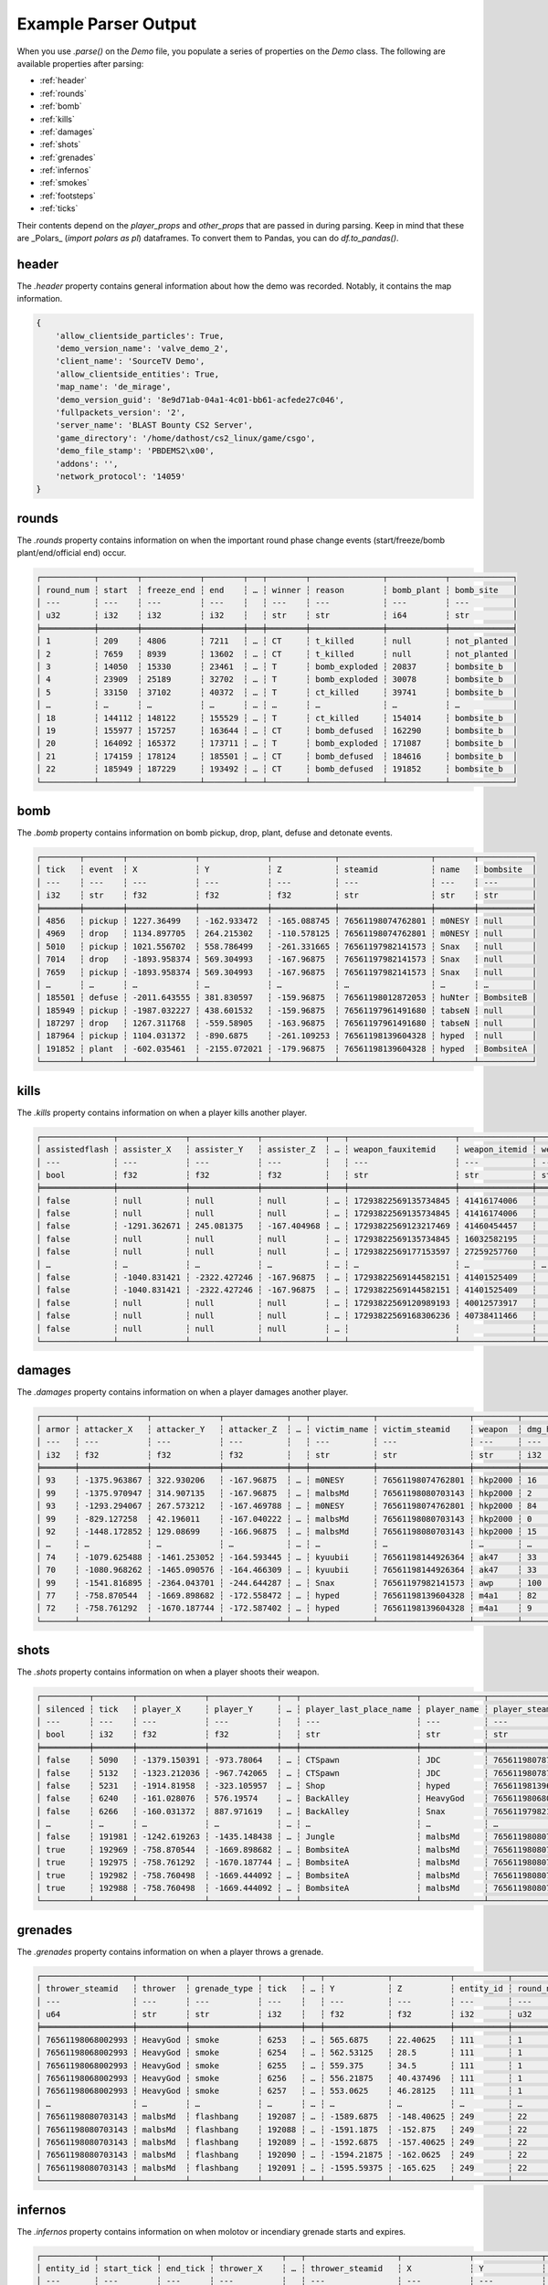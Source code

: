 Example Parser Output
===================

When you use `.parse()` on the `Demo` file, you populate a series of properties on the `Demo` class. The following are available properties after parsing:

- :ref:`header`
- :ref:`rounds`
- :ref:`bomb`
- :ref:`kills`
- :ref:`damages`
- :ref:`shots`
- :ref:`grenades`
- :ref:`infernos`
- :ref:`smokes`
- :ref:`footsteps`
- :ref:`ticks`

Their contents depend on the `player_props` and `other_props` that are passed in during parsing. Keep in mind that these are _Polars_ (`import polars as pl`) dataframes. To convert them to Pandas, you can do `df.to_pandas()`.

header
------
The `.header` property contains general information about how the demo was recorded. Notably, it contains the map information.

.. code-block:: python

    {
        'allow_clientside_particles': True, 
        'demo_version_name': 'valve_demo_2', 
        'client_name': 'SourceTV Demo', 
        'allow_clientside_entities': True, 
        'map_name': 'de_mirage', 
        'demo_version_guid': '8e9d71ab-04a1-4c01-bb61-acfede27c046', 
        'fullpackets_version': '2', 
        'server_name': 'BLAST Bounty CS2 Server', 
        'game_directory': '/home/dathost/cs2_linux/game/csgo', 
        'demo_file_stamp': 'PBDEMS2\x00', 
        'addons': '', 
        'network_protocol': '14059'
    }


rounds
------
The `.rounds` property contains information on when the important round phase change events (start/freeze/bomb plant/end/official end) occur.

.. code-block:: none

    ┌───────────┬────────┬────────────┬────────┬───┬────────┬───────────────┬────────────┬─────────────┐
    │ round_num ┆ start  ┆ freeze_end ┆ end    ┆ … ┆ winner ┆ reason        ┆ bomb_plant ┆ bomb_site   │
    │ ---       ┆ ---    ┆ ---        ┆ ---    ┆   ┆ ---    ┆ ---           ┆ ---        ┆ ---         │
    │ u32       ┆ i32    ┆ i32        ┆ i32    ┆   ┆ str    ┆ str           ┆ i64        ┆ str         │
    ╞═══════════╪════════╪════════════╪════════╪═══╪════════╪═══════════════╪════════════╪═════════════╡
    │ 1         ┆ 209    ┆ 4806       ┆ 7211   ┆ … ┆ CT     ┆ t_killed      ┆ null       ┆ not_planted │
    │ 2         ┆ 7659   ┆ 8939       ┆ 13602  ┆ … ┆ CT     ┆ t_killed      ┆ null       ┆ not_planted │
    │ 3         ┆ 14050  ┆ 15330      ┆ 23461  ┆ … ┆ T      ┆ bomb_exploded ┆ 20837      ┆ bombsite_b  │
    │ 4         ┆ 23909  ┆ 25189      ┆ 32702  ┆ … ┆ T      ┆ bomb_exploded ┆ 30078      ┆ bombsite_b  │
    │ 5         ┆ 33150  ┆ 37102      ┆ 40372  ┆ … ┆ T      ┆ ct_killed     ┆ 39741      ┆ bombsite_b  │
    │ …         ┆ …      ┆ …          ┆ …      ┆ … ┆ …      ┆ …             ┆ …          ┆ …           │
    │ 18        ┆ 144112 ┆ 148122     ┆ 155529 ┆ … ┆ T      ┆ ct_killed     ┆ 154014     ┆ bombsite_b  │
    │ 19        ┆ 155977 ┆ 157257     ┆ 163644 ┆ … ┆ CT     ┆ bomb_defused  ┆ 162290     ┆ bombsite_b  │
    │ 20        ┆ 164092 ┆ 165372     ┆ 173711 ┆ … ┆ T      ┆ bomb_exploded ┆ 171087     ┆ bombsite_b  │
    │ 21        ┆ 174159 ┆ 178124     ┆ 185501 ┆ … ┆ CT     ┆ bomb_defused  ┆ 184616     ┆ bombsite_b  │
    │ 22        ┆ 185949 ┆ 187229     ┆ 193492 ┆ … ┆ CT     ┆ bomb_defused  ┆ 191852     ┆ bombsite_b  │
    └───────────┴────────┴────────────┴────────┴───┴────────┴───────────────┴────────────┴─────────────┘


bomb
----
The `.bomb` property contains information on bomb pickup, drop, plant, defuse and detonate events.

.. code-block:: none

    ┌────────┬────────┬──────────────┬──────────────┬─────────────┬───────────────────┬────────┬───────────┐
    │ tick   ┆ event  ┆ X            ┆ Y            ┆ Z           ┆ steamid           ┆ name   ┆ bombsite  │
    │ ---    ┆ ---    ┆ ---          ┆ ---          ┆ ---         ┆ ---               ┆ ---    ┆ ---       │
    │ i32    ┆ str    ┆ f32          ┆ f32          ┆ f32         ┆ str               ┆ str    ┆ str       │
    ╞════════╪════════╪══════════════╪══════════════╪═════════════╪═══════════════════╪════════╪═══════════╡
    │ 4856   ┆ pickup ┆ 1227.36499   ┆ -162.933472  ┆ -165.088745 ┆ 76561198074762801 ┆ m0NESY ┆ null      │
    │ 4969   ┆ drop   ┆ 1134.897705  ┆ 264.215302   ┆ -110.578125 ┆ 76561198074762801 ┆ m0NESY ┆ null      │
    │ 5010   ┆ pickup ┆ 1021.556702  ┆ 558.786499   ┆ -261.331665 ┆ 76561197982141573 ┆ Snax   ┆ null      │
    │ 7014   ┆ drop   ┆ -1893.958374 ┆ 569.304993   ┆ -167.96875  ┆ 76561197982141573 ┆ Snax   ┆ null      │
    │ 7659   ┆ pickup ┆ -1893.958374 ┆ 569.304993   ┆ -167.96875  ┆ 76561197982141573 ┆ Snax   ┆ null      │
    │ …      ┆ …      ┆ …            ┆ …            ┆ …           ┆ …                 ┆ …      ┆ …         │
    │ 185501 ┆ defuse ┆ -2011.643555 ┆ 381.830597   ┆ -159.96875  ┆ 76561198012872053 ┆ huNter ┆ BombsiteB │
    │ 185949 ┆ pickup ┆ -1987.032227 ┆ 438.601532   ┆ -159.96875  ┆ 76561197961491680 ┆ tabseN ┆ null      │
    │ 187297 ┆ drop   ┆ 1267.311768  ┆ -559.58905   ┆ -163.96875  ┆ 76561197961491680 ┆ tabseN ┆ null      │
    │ 187964 ┆ pickup ┆ 1104.031372  ┆ -890.6875    ┆ -261.109253 ┆ 76561198139604328 ┆ hyped  ┆ null      │
    │ 191852 ┆ plant  ┆ -602.035461  ┆ -2155.072021 ┆ -179.96875  ┆ 76561198139604328 ┆ hyped  ┆ BombsiteA │
    └────────┴────────┴──────────────┴──────────────┴─────────────┴───────────────────┴────────┴───────────┘


kills
-----
The `.kills` property contains information on when a player kills another player.

.. code-block:: none

    ┌───────────────┬──────────────┬──────────────┬─────────────┬───┬──────────────────────┬───────────────┬───────────────────────────┬──────┐
    │ assistedflash ┆ assister_X   ┆ assister_Y   ┆ assister_Z  ┆ … ┆ weapon_fauxitemid    ┆ weapon_itemid ┆ weapon_originalowner_xuid ┆ wipe │
    │ ---           ┆ ---          ┆ ---          ┆ ---         ┆   ┆ ---                  ┆ ---           ┆ ---                       ┆ ---  │
    │ bool          ┆ f32          ┆ f32          ┆ f32         ┆   ┆ str                  ┆ str           ┆ str                       ┆ i32  │
    ╞═══════════════╪══════════════╪══════════════╪═════════════╪═══╪══════════════════════╪═══════════════╪═══════════════════════════╪══════╡
    │ false         ┆ null         ┆ null         ┆ null        ┆ … ┆ 17293822569135734845 ┆ 41416174006   ┆                           ┆ 0    │
    │ false         ┆ null         ┆ null         ┆ null        ┆ … ┆ 17293822569135734845 ┆ 41416174006   ┆                           ┆ 0    │
    │ false         ┆ -1291.362671 ┆ 245.081375   ┆ -167.404968 ┆ … ┆ 17293822569123217469 ┆ 41460454457   ┆                           ┆ 0    │
    │ false         ┆ null         ┆ null         ┆ null        ┆ … ┆ 17293822569135734845 ┆ 16032582195   ┆                           ┆ 0    │
    │ false         ┆ null         ┆ null         ┆ null        ┆ … ┆ 17293822569177153597 ┆ 27259257760   ┆                           ┆ 0    │
    │ …             ┆ …            ┆ …            ┆ …           ┆ … ┆ …                    ┆ …             ┆ …                         ┆ …    │
    │ false         ┆ -1040.831421 ┆ -2322.427246 ┆ -167.96875  ┆ … ┆ 17293822569144582151 ┆ 41401525409   ┆                           ┆ 0    │
    │ false         ┆ -1040.831421 ┆ -2322.427246 ┆ -167.96875  ┆ … ┆ 17293822569144582151 ┆ 41401525409   ┆                           ┆ 0    │
    │ false         ┆ null         ┆ null         ┆ null        ┆ … ┆ 17293822569120989193 ┆ 40012573917   ┆                           ┆ 0    │
    │ false         ┆ null         ┆ null         ┆ null        ┆ … ┆ 17293822569168306236 ┆ 40738411466   ┆                           ┆ 0    │
    │ false         ┆ null         ┆ null         ┆ null        ┆ … ┆                      ┆               ┆                           ┆ 0    │
    └───────────────┴──────────────┴──────────────┴─────────────┴───┴──────────────────────┴───────────────┴───────────────────────────┴──────┘


damages
-------
The `.damages` property contains information on when a player damages another player.

.. code-block:: none

    ┌───────┬──────────────┬──────────────┬─────────────┬───┬─────────────┬───────────────────┬─────────┬─────────────────┐
    │ armor ┆ attacker_X   ┆ attacker_Y   ┆ attacker_Z  ┆ … ┆ victim_name ┆ victim_steamid    ┆ weapon  ┆ dmg_health_real │
    │ ---   ┆ ---          ┆ ---          ┆ ---         ┆   ┆ ---         ┆ ---               ┆ ---     ┆ ---             │
    │ i32   ┆ f32          ┆ f32          ┆ f32         ┆   ┆ str         ┆ str               ┆ str     ┆ i32             │
    ╞═══════╪══════════════╪══════════════╪═════════════╪═══╪═════════════╪═══════════════════╪═════════╪═════════════════╡
    │ 93    ┆ -1375.963867 ┆ 322.930206   ┆ -167.96875  ┆ … ┆ m0NESY      ┆ 76561198074762801 ┆ hkp2000 ┆ 16              │
    │ 99    ┆ -1375.970947 ┆ 314.907135   ┆ -167.96875  ┆ … ┆ malbsMd     ┆ 76561198080703143 ┆ hkp2000 ┆ 2               │
    │ 93    ┆ -1293.294067 ┆ 267.573212   ┆ -167.469788 ┆ … ┆ m0NESY      ┆ 76561198074762801 ┆ hkp2000 ┆ 84              │
    │ 99    ┆ -829.127258  ┆ 42.196011    ┆ -167.040222 ┆ … ┆ malbsMd     ┆ 76561198080703143 ┆ hkp2000 ┆ 0               │
    │ 92    ┆ -1448.172852 ┆ 129.08699    ┆ -166.96875  ┆ … ┆ malbsMd     ┆ 76561198080703143 ┆ hkp2000 ┆ 15              │
    │ …     ┆ …            ┆ …            ┆ …           ┆ … ┆ …           ┆ …                 ┆ …       ┆ …               │
    │ 74    ┆ -1079.625488 ┆ -1461.253052 ┆ -164.593445 ┆ … ┆ kyuubii     ┆ 76561198144926364 ┆ ak47    ┆ 33              │
    │ 70    ┆ -1080.968262 ┆ -1465.090576 ┆ -164.466309 ┆ … ┆ kyuubii     ┆ 76561198144926364 ┆ ak47    ┆ 33              │
    │ 99    ┆ -1541.816895 ┆ -2364.043701 ┆ -244.644287 ┆ … ┆ Snax        ┆ 76561197982141573 ┆ awp     ┆ 100             │
    │ 77    ┆ -758.870544  ┆ -1669.898682 ┆ -172.558472 ┆ … ┆ hyped       ┆ 76561198139604328 ┆ m4a1    ┆ 82              │
    │ 72    ┆ -758.761292  ┆ -1670.187744 ┆ -172.587402 ┆ … ┆ hyped       ┆ 76561198139604328 ┆ m4a1    ┆ 9               │
    └───────┴──────────────┴──────────────┴─────────────┴───┴─────────────┴───────────────────┴─────────┴─────────────────┘


shots
-----
The `.shots` property contains information on when a player shoots their weapon.

.. code-block:: none

    ┌──────────┬────────┬──────────────┬──────────────┬───┬────────────────────────┬─────────────┬───────────────────┬─────────────────────────┐
    │ silenced ┆ tick   ┆ player_X     ┆ player_Y     ┆ … ┆ player_last_place_name ┆ player_name ┆ player_steamid    ┆ weapon                  │
    │ ---      ┆ ---    ┆ ---          ┆ ---          ┆   ┆ ---                    ┆ ---         ┆ ---               ┆ ---                     │
    │ bool     ┆ i32    ┆ f32          ┆ f32          ┆   ┆ str                    ┆ str         ┆ str               ┆ str                     │
    ╞══════════╪════════╪══════════════╪══════════════╪═══╪════════════════════════╪═════════════╪═══════════════════╪═════════════════════════╡
    │ false    ┆ 5090   ┆ -1379.150391 ┆ -973.78064   ┆ … ┆ CTSpawn                ┆ JDC         ┆ 76561198078771373 ┆ weapon_knife_m9_bayonet │
    │ false    ┆ 5132   ┆ -1323.212036 ┆ -967.742065  ┆ … ┆ CTSpawn                ┆ JDC         ┆ 76561198078771373 ┆ weapon_knife_m9_bayonet │
    │ false    ┆ 5231   ┆ -1914.81958  ┆ -323.105957  ┆ … ┆ Shop                   ┆ hyped       ┆ 76561198139604328 ┆ weapon_knife_butterfly  │
    │ false    ┆ 6240   ┆ -161.028076  ┆ 576.19574    ┆ … ┆ BackAlley              ┆ HeavyGod    ┆ 76561198068002993 ┆ weapon_smokegrenade     │
    │ false    ┆ 6266   ┆ -160.031372  ┆ 887.971619   ┆ … ┆ BackAlley              ┆ Snax        ┆ 76561197982141573 ┆ weapon_smokegrenade     │
    │ …        ┆ …      ┆ …            ┆ …            ┆ … ┆ …                      ┆ …           ┆ …                 ┆ …                       │
    │ false    ┆ 191981 ┆ -1242.619263 ┆ -1435.148438 ┆ … ┆ Jungle                 ┆ malbsMd     ┆ 76561198080703143 ┆ weapon_flashbang        │
    │ true     ┆ 192969 ┆ -758.870544  ┆ -1669.898682 ┆ … ┆ BombsiteA              ┆ malbsMd     ┆ 76561198080703143 ┆ weapon_m4a1_silencer    │
    │ true     ┆ 192975 ┆ -758.761292  ┆ -1670.187744 ┆ … ┆ BombsiteA              ┆ malbsMd     ┆ 76561198080703143 ┆ weapon_m4a1_silencer    │
    │ true     ┆ 192982 ┆ -758.760498  ┆ -1669.444092 ┆ … ┆ BombsiteA              ┆ malbsMd     ┆ 76561198080703143 ┆ weapon_m4a1_silencer    │
    │ true     ┆ 192988 ┆ -758.760498  ┆ -1669.444092 ┆ … ┆ BombsiteA              ┆ malbsMd     ┆ 76561198080703143 ┆ weapon_m4a1_silencer    │
    └──────────┴────────┴──────────────┴──────────────┴───┴────────────────────────┴─────────────┴───────────────────┴─────────────────────────┘


grenades
--------
The `.grenades` property contains information on when a player throws a grenade.

.. code-block:: none

    ┌───────────────────┬──────────┬──────────────┬────────┬───┬─────────────┬────────────┬───────────┬───────────┐
    │ thrower_steamid   ┆ thrower  ┆ grenade_type ┆ tick   ┆ … ┆ Y           ┆ Z          ┆ entity_id ┆ round_num │
    │ ---               ┆ ---      ┆ ---          ┆ ---    ┆   ┆ ---         ┆ ---        ┆ ---       ┆ ---       │
    │ u64               ┆ str      ┆ str          ┆ i32    ┆   ┆ f32         ┆ f32        ┆ i32       ┆ u32       │
    ╞═══════════════════╪══════════╪══════════════╪════════╪═══╪═════════════╪════════════╪═══════════╪═══════════╡
    │ 76561198068002993 ┆ HeavyGod ┆ smoke        ┆ 6253   ┆ … ┆ 565.6875    ┆ 22.40625   ┆ 111       ┆ 1         │
    │ 76561198068002993 ┆ HeavyGod ┆ smoke        ┆ 6254   ┆ … ┆ 562.53125   ┆ 28.5       ┆ 111       ┆ 1         │
    │ 76561198068002993 ┆ HeavyGod ┆ smoke        ┆ 6255   ┆ … ┆ 559.375     ┆ 34.5       ┆ 111       ┆ 1         │
    │ 76561198068002993 ┆ HeavyGod ┆ smoke        ┆ 6256   ┆ … ┆ 556.21875   ┆ 40.437496  ┆ 111       ┆ 1         │
    │ 76561198068002993 ┆ HeavyGod ┆ smoke        ┆ 6257   ┆ … ┆ 553.0625    ┆ 46.28125   ┆ 111       ┆ 1         │
    │ …                 ┆ …        ┆ …            ┆ …      ┆ … ┆ …           ┆ …          ┆ …         ┆ …         │
    │ 76561198080703143 ┆ malbsMd  ┆ flashbang    ┆ 192087 ┆ … ┆ -1589.6875  ┆ -148.40625 ┆ 249       ┆ 22        │
    │ 76561198080703143 ┆ malbsMd  ┆ flashbang    ┆ 192088 ┆ … ┆ -1591.1875  ┆ -152.875   ┆ 249       ┆ 22        │
    │ 76561198080703143 ┆ malbsMd  ┆ flashbang    ┆ 192089 ┆ … ┆ -1592.6875  ┆ -157.40625 ┆ 249       ┆ 22        │
    │ 76561198080703143 ┆ malbsMd  ┆ flashbang    ┆ 192090 ┆ … ┆ -1594.21875 ┆ -162.0625  ┆ 249       ┆ 22        │
    │ 76561198080703143 ┆ malbsMd  ┆ flashbang    ┆ 192091 ┆ … ┆ -1595.59375 ┆ -165.625   ┆ 249       ┆ 22        │
    └───────────────────┴──────────┴──────────────┴────────┴───┴─────────────┴────────────┴───────────┴───────────┘


infernos
--------
The `.infernos` property contains information on when molotov or incendiary grenade starts and expires.

.. code-block:: none

    ┌───────────┬────────────┬──────────┬──────────────┬───┬───────────────────┬──────────────┬──────────────┬────────────┐
    │ entity_id ┆ start_tick ┆ end_tick ┆ thrower_X    ┆ … ┆ thrower_steamid   ┆ X            ┆ Y            ┆ Z          │
    │ ---       ┆ ---        ┆ ---      ┆ ---          ┆   ┆ ---               ┆ ---          ┆ ---          ┆ ---        │
    │ i64       ┆ i64        ┆ i64      ┆ f64          ┆   ┆ str               ┆ f64          ┆ f64          ┆ f64        │
    ╞═══════════╪════════════╪══════════╪══════════════╪═══╪═══════════════════╪══════════════╪══════════════╪════════════╡
    │ 438       ┆ 9479       ┆ 9832     ┆ -749.3255    ┆ … ┆ 76561198144926364 ┆ 249.482285   ┆ -1527.261108 ┆ -173.96875 │
    │ 46        ┆ 15699      ┆ 15931    ┆ -762.805664  ┆ … ┆ 76561198144926364 ┆ 227.161819   ┆ -1515.966675 ┆ -173.96875 │
    │ 218       ┆ 15990      ┆ 16343    ┆ -1563.132568 ┆ … ┆ 76561198170631091 ┆ -1536.188232 ┆ 712.675232   ┆ -45.96875  │
    │ 43        ┆ 16131      ┆ 16228    ┆ -1258.452271 ┆ … ┆ 76561198139604328 ┆ 451.550842   ┆ -629.696655  ┆ -159.96875 │
    │ 202       ┆ 18718      ┆ 19071    ┆ -786.658203  ┆ … ┆ 76561197961491680 ┆ -1007.844727 ┆ -601.723022  ┆ -285.96875 │
    │ …         ┆ …          ┆ …        ┆ …            ┆ … ┆ …                 ┆ …            ┆ …            ┆ …          │
    │ 136       ┆ 188071     ┆ 188425   ┆ -1964.792358 ┆ … ┆ 76561197982141573 ┆ -1220.075073 ┆ 687.893616   ┆ -77.96875  │
    │ 171       ┆ 188370     ┆ 188724   ┆ -611.331116  ┆ … ┆ 76561198080703143 ┆ -951.713867  ┆ -276.406525  ┆ -361.96875 │
    │ 217       ┆ 189287     ┆ 189736   ┆ 26.230442    ┆ … ┆ 76561197961491680 ┆ 94.700676    ┆ -2335.717041 ┆ -37.96875  │
    │ 38        ┆ 190009     ┆ 190458   ┆ -388.368042  ┆ … ┆ 76561198139604328 ┆ -1190.271606 ┆ -1302.557983 ┆ -168.82959 │
    │ 240       ┆ 191123     ┆ 191477   ┆ -554.03479   ┆ … ┆ 76561198012872053 ┆ -642.059753  ┆ -2190.879639 ┆ -180.0     │
    └───────────┴────────────┴──────────┴──────────────┴───┴───────────────────┴──────────────┴──────────────┴────────────┘


smokes
------
The `.smokes` property contains information on when a smoke grenade starts and expires.

.. code-block:: none

    ┌───────────┬────────────┬──────────┬──────────────┬───┬───────────────────┬──────────────┬──────────────┬─────────────┐
    │ entity_id ┆ start_tick ┆ end_tick ┆ thrower_X    ┆ … ┆ thrower_steamid   ┆ X            ┆ Y            ┆ Z           │
    │ ---       ┆ ---        ┆ ---      ┆ ---          ┆   ┆ ---               ┆ ---          ┆ ---          ┆ ---         │
    │ i64       ┆ i64        ┆ i64      ┆ f64          ┆   ┆ str               ┆ f64          ┆ f64          ┆ f64         │
    ╞═══════════╪════════════╪══════════╪══════════════╪═══╪═══════════════════╪══════════════╪══════════════╪═════════════╡
    │ 111       ┆ 6585       ┆ null     ┆ -603.621338  ┆ … ┆ 76561198068002993 ┆ -1273.158081 ┆ 199.570801   ┆ -166.040344 │
    │ 193       ┆ 6753       ┆ null     ┆ -1417.788574 ┆ … ┆ 76561197982141573 ┆ -1979.307251 ┆ -325.090729  ┆ -165.96875  │
    │ 439       ┆ 9882       ┆ 11294    ┆ -1853.035889 ┆ … ┆ 76561198170631091 ┆ -1437.317139 ┆ 725.867432   ┆ -53.96875   │
    │ 450       ┆ 11309      ┆ 12721    ┆ -828.063354  ┆ … ┆ 76561197961491680 ┆ -617.765198  ┆ -875.580383  ┆ -253.96875  │
    │ 465       ┆ 12596      ┆ 14008    ┆ -578.492371  ┆ … ┆ 76561198078771373 ┆ -634.322815  ┆ -745.603333  ┆ -264.626923 │
    │ …         ┆ …          ┆ …        ┆ …            ┆ … ┆ …                 ┆ …            ┆ …            ┆ …           │
    │ 36        ┆ 189136     ┆ 190548   ┆ 773.494446   ┆ … ┆ 76561198144926364 ┆ -512.126648  ┆ -1611.015625 ┆ -37.971172  │
    │ 195       ┆ 189220     ┆ 190632   ┆ -805.207947  ┆ … ┆ 76561198080703143 ┆ -633.220032  ┆ -726.947754  ┆ -266.27713  │
    │ 173       ┆ 189249     ┆ 190661   ┆ -1026.025146 ┆ … ┆ 76561198074762801 ┆ 254.503632   ┆ -1530.493286 ┆ -173.96875  │
    │ 411       ┆ 189259     ┆ 190671   ┆ 530.297791   ┆ … ┆ 76561198144926364 ┆ -808.669983  ┆ -1622.820679 ┆ 18.03125    │
    │ 101       ┆ 190612     ┆ 192024   ┆ -1063.140381 ┆ … ┆ 76561198012872053 ┆ -684.59198   ┆ -1636.631226 ┆ -169.96875  │
    └───────────┴────────────┴──────────┴──────────────┴───┴───────────────────┴──────────────┴──────────────┴─────────────┘


footsteps
---------
The `.footsteps` property contains information on when a player makes a footstep.

.. code-block:: none

    ┌──────────┬────────┬───────┬────────┬───┬───────────────┬────────────────────────┬─────────────┬───────────────────┐
    │ duration ┆ radius ┆ step  ┆ tick   ┆ … ┆ player_health ┆ player_last_place_name ┆ player_name ┆ player_steamid    │
    │ ---      ┆ ---    ┆ ---   ┆ ---    ┆   ┆ ---           ┆ ---                    ┆ ---         ┆ ---               │
    │ f32      ┆ i32    ┆ bool  ┆ i32    ┆   ┆ i32           ┆ str                    ┆ str         ┆ str               │
    ╞══════════╪════════╪═══════╪════════╪═══╪═══════════════╪════════════════════════╪═════════════╪═══════════════════╡
    │ 0.1      ┆ 1100   ┆ false ┆ 209    ┆ … ┆ 100           ┆ CTSpawn                ┆ tabseN      ┆ 76561197961491680 │
    │ 0.1      ┆ 1100   ┆ false ┆ 209    ┆ … ┆ 100           ┆ CTSpawn                ┆ tabseN      ┆ 76561197961491680 │
    │ 0.1      ┆ 1100   ┆ false ┆ 209    ┆ … ┆ 100           ┆ TSpawn                 ┆ Snax        ┆ 76561197982141573 │
    │ 0.1      ┆ 1100   ┆ false ┆ 209    ┆ … ┆ 100           ┆ TSpawn                 ┆ Snax        ┆ 76561197982141573 │
    │ 0.1      ┆ 1100   ┆ false ┆ 209    ┆ … ┆ 100           ┆ TSpawn                 ┆ huNter      ┆ 76561198012872053 │
    │ …        ┆ …      ┆ …     ┆ …      ┆ … ┆ …             ┆ …                      ┆ …           ┆ …                 │
    │ 0.5      ┆ 1100   ┆ true  ┆ 193250 ┆ … ┆ 100           ┆ BombsiteA              ┆ huNter      ┆ 76561198012872053 │
    │ 0.1      ┆ 1400   ┆ false ┆ 193630 ┆ … ┆ 100           ┆ BombsiteA              ┆ huNter      ┆ 76561198012872053 │
    │ 0.1      ┆ 1070   ┆ false ┆ 193630 ┆ … ┆ 100           ┆ BombsiteA              ┆ huNter      ┆ 76561198012872053 │
    │ 0.1      ┆ 1070   ┆ false ┆ 193630 ┆ … ┆ 100           ┆ BombsiteA              ┆ huNter      ┆ 76561198012872053 │
    │ 0.1      ┆ 1070   ┆ false ┆ 193630 ┆ … ┆ 100           ┆ BombsiteA              ┆ huNter      ┆ 76561198012872053 │
    └──────────┴────────┴───────┴────────┴───┴───────────────┴────────────────────────┴─────────────┴───────────────────┘


ticks
-----
The `.ticks` property contains information per player per tick. Ticks during timeouts, warmup, etc. are excluded.

.. code-block:: none

    ┌────────┬───────────────────┬──────────┬───────────┐
    │ tick   ┆ steamid           ┆ name     ┆ round_num │
    │ ---    ┆ ---               ┆ ---      ┆ ---       │
    │ i32    ┆ u64               ┆ str      ┆ u32       │
    ╞════════╪═══════════════════╪══════════╪═══════════╡
    │ 210    ┆ 76561198068002993 ┆ HeavyGod ┆ 1         │
    │ 210    ┆ 76561198144926364 ┆ kyuubii  ┆ 1         │
    │ 210    ┆ 76561198078771373 ┆ JDC      ┆ 1         │
    │ 210    ┆ 76561198080703143 ┆ malbsMd  ┆ 1         │
    │ 210    ┆ 76561198170631091 ┆ Krimbo   ┆ 1         │
    │ …      ┆ …                 ┆ …        ┆ …         │
    │ 193491 ┆ 76561198012872053 ┆ huNter   ┆ 22        │
    │ 193491 ┆ 76561197961491680 ┆ tabseN   ┆ 22        │
    │ 193491 ┆ 76561198074762801 ┆ m0NESY   ┆ 22        │
    │ 193491 ┆ 76561198139604328 ┆ hyped    ┆ 22        │
    │ 193491 ┆ 76561197982141573 ┆ Snax     ┆ 22        │
    └────────┴───────────────────┴──────────┴───────────┘
